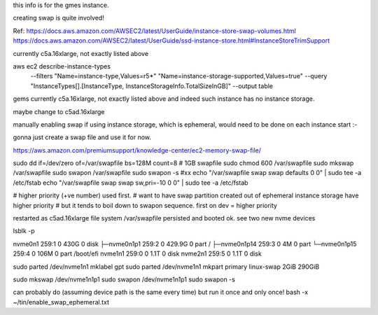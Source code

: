 
this info is for the gmes instance.

creating swap is quite involved!


Ref:
https://docs.aws.amazon.com/AWSEC2/latest/UserGuide/instance-store-swap-volumes.html
https://docs.aws.amazon.com/AWSEC2/latest/UserGuide/ssd-instance-store.html#InstanceStoreTrimSupport


currently c5a.16xlarge, not exactly listed above


aws ec2 describe-instance-types \
    --filters "Name=instance-type,Values=r5*" "Name=instance-storage-supported,Values=true" \
    --query "InstanceTypes[].[InstanceType, InstanceStorageInfo.TotalSizeInGB]" \
    --output table


gems currently c5a.16xlarge, not exactly listed above
and indeed such instance has no instance storage.

maybe change to c5ad.16xlarge



manually enabling swap
if using instance storage, which is ephemeral, would 
need to be done on each instance start :-\


gonna just create a swap file and use it for now.



https://aws.amazon.com/premiumsupport/knowledge-center/ec2-memory-swap-file/

sudo dd if=/dev/zero of=/var/swapfile bs=128M count=8   # 1GB swapfile
sudo chmod 600 /var/swapfile
sudo mkswap /var/swapfile
sudo swapon /var/swapfile
sudo swapon -s 
#xx echo "/var/swapfile swap swap defaults 0 0" | sudo tee -a /etc/fstab
echo "/var/swapfile swap swap sw,pri=-10 0 0" | sudo tee -a /etc/fstab

# higher priority (+ve number) used first.
# want to have swap partition created out of ephemeral instance storage have higher priority
# but it tends to boil down to swapon sequence.   first on dev = higher priority



restarted as c5ad.16xlarge
file system /var/swapfile persisted and booted ok.
see two new nvme devices

lsblk -p

nvme0n1      259:1    0   430G  0 disk
├─nvme0n1p1  259:2    0 429.9G  0 part /
├─nvme0n1p14 259:3    0     4M  0 part
└─nvme0n1p15 259:4    0   106M  0 part /boot/efi
nvme1n1      259:0    0   1.1T  0 disk
nvme2n1      259:5    0   1.1T  0 disk


sudo parted /dev/nvme1n1 mklabel gpt
sudo parted /dev/nvme1n1 mkpart primary linux-swap 2GiB 290GiB

sudo mkswap /dev/nvme1n1p1
sudo swapon /dev/nvme1n1p1
sudo swapon -s 


can probably do  (assuming device path is the same every time)
but run it once and only once!
bash -x ~/tin/enable_swap_ephemeral.txt

